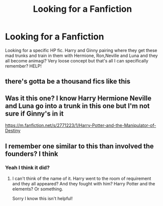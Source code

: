 #+TITLE: Looking for a Fanfiction

* Looking for a Fanfiction
:PROPERTIES:
:Author: FireandBl00d7
:Score: 2
:DateUnix: 1551574818.0
:DateShort: 2019-Mar-03
:FlairText: Request
:END:
Looking for a specific HP fic. Harry and Ginny pairing where they get these mad trunks and train in them with Hermione, Ron,Neville and Luna and they all become animagi? Very loose concept but that's all I can specifically remember? HELP!


** there's gotta be a thousand fics like this
:PROPERTIES:
:Author: Lord_Anarchy
:Score: 4
:DateUnix: 1551589750.0
:DateShort: 2019-Mar-03
:END:


** Was it this one? I know Harry Hermione Neville and Luna go into a trunk in this one but I'm not sure if Ginny's in it

[[https://m.fanfiction.net/s/2771223/1/Harry-Potter-and-the-Manipulator-of-Destiny]]
:PROPERTIES:
:Author: AngelofGrace96
:Score: 2
:DateUnix: 1551577553.0
:DateShort: 2019-Mar-03
:END:


** I remember one similar to this than involved the founders? I think
:PROPERTIES:
:Author: aidacaroti
:Score: 1
:DateUnix: 1551729129.0
:DateShort: 2019-Mar-04
:END:

*** Yeah I think it did?
:PROPERTIES:
:Author: FireandBl00d7
:Score: 1
:DateUnix: 1551752610.0
:DateShort: 2019-Mar-05
:END:

**** I can't think of the name of it. Harry went to the room of requirement and they all appeared? And they fought with him? Harry Potter and the elements? Or something.

Sorry I know this isn't helpful!
:PROPERTIES:
:Author: aidacaroti
:Score: 1
:DateUnix: 1552000319.0
:DateShort: 2019-Mar-08
:END:
